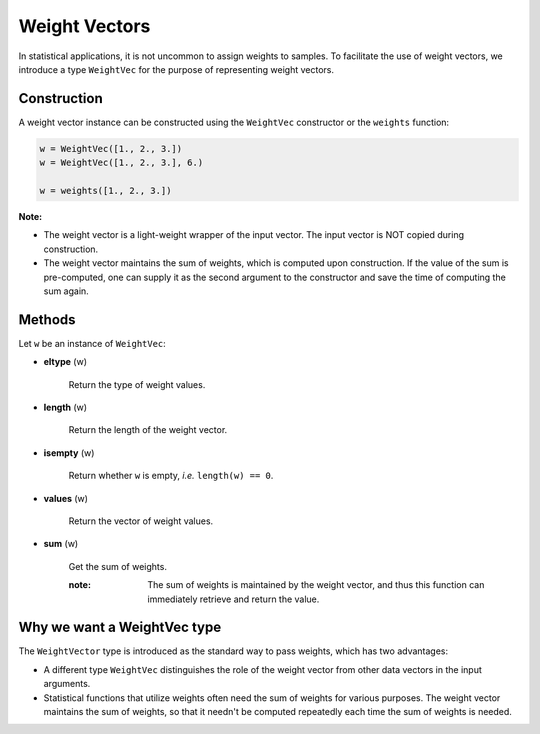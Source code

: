 .. _weightvec:

Weight Vectors
================

In statistical applications, it is not uncommon to assign weights to samples. To facilitate the use of weight vectors, we introduce a type ``WeightVec`` for the purpose of representing weight vectors.

Construction
--------------

A weight vector instance can be constructed using the ``WeightVec`` constructor or the ``weights`` function:

.. code-block:: julia

    w = WeightVec([1., 2., 3.])
    w = WeightVec([1., 2., 3.], 6.)
    
    w = weights([1., 2., 3.])

**Note:** 

- The weight vector is a light-weight wrapper of the input vector. The input vector is NOT copied during construction.

- The weight vector maintains the sum of weights, which is computed upon construction. If the value of the sum is pre-computed, one can supply it as the second argument to the constructor and save the time of computing the sum again.


Methods
---------

Let ``w`` be an instance of ``WeightVec``:

- **eltype** (w)

    Return the type of weight values.

- **length** (w)

    Return the length of the weight vector.

- **isempty** (w)

    Return whether ``w`` is empty, *i.e.* ``length(w) == 0``.

- **values** (w)

    Return the vector of weight values.

- **sum** (w)

    Get the sum of weights. 

    :note: The sum of weights is maintained by the weight vector, and thus this function can immediately retrieve and return the value. 


Why we want a WeightVec type
-----------------------------

The ``WeightVector`` type is introduced as the standard way to pass weights, which has two advantages:

- A different type ``WeightVec`` distinguishes the role of the weight vector from other data vectors in the input arguments.
- Statistical functions that utilize weights often need the sum of weights for various purposes. The weight vector maintains the sum of weights, so that it needn't be computed repeatedly each time the sum of weights is needed.

